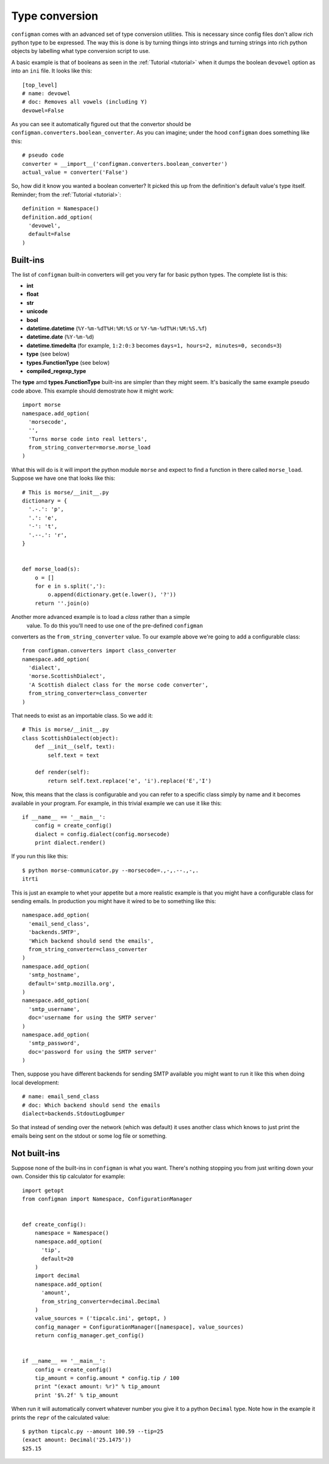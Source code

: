 .. _typeconversion:

===============
Type conversion
===============

``configman`` comes with an advanced set of type conversion utilities.
This is necessary since config files don't allow rich python type to
be expressed. The way this is done is by turning things into strings
and turning strings into rich python objects by labelling what type
conversion script to use.

A basic example is that of booleans as seen in the :ref:`Tutorial
<tutorial>`
when it dumps the boolean ``devowel`` option as into an ``ini`` file.
It looks like this::

 [top_level]
 # name: devowel
 # doc: Removes all vowels (including Y)
 devowel=False

As you can see it automatically figured out that the convertor should
be ``configman.converters.boolean_converter``. As you can imagine;
under the hood ``configman`` does something like this::

 # pseudo code
 converter = __import__('configman.converters.boolean_converter')
 actual_value = converter('False')

So, how did it know you wanted a boolean converter? It picked this up
from the definition's default value's type itself. Reminder; from the
:ref:`Tutorial <tutorial>`::

 definition = Namespace()
 definition.add_option(
   'devowel',
   default=False
 )

Built-ins
---------

The list of ``configman`` built-in converters will get you very far for
basic python types. The complete list is this:

* **int**
* **float**
* **str**
* **unicode**
* **bool**
* **datetime.datetime** (``%Y-%m-%dT%H:%M:%S`` or ``%Y-%m-%dT%H:%M:%S.%f``)
* **datetime.date** (``%Y-%m-%d``)
* **datetime.timedelta** (for example, ``1:2:0:3`` becomes ``days=1,
  hours=2, minutes=0, seconds=3``)
* **type** (see below)
* **types.FunctionType** (see below)
* **compiled_regexp_type**

The **type** amd **types.FunctionType** built-ins are simpler than
they might seem. It's basically the same example pseudo code above.
This example should demostrate how it might work::

 import morse
 namespace.add_option(
   'morsecode',
   '',
   'Turns morse code into real letters',
   from_string_converter=morse.morse_load
 )

What this will do is it will import the python module ``morse`` and
expect to find a function in there called ``morse_load``. Suppose we
have one that looks like this::

 # This is morse/__init__.py
 dictionary = {
   '.-.': 'p',
   '.': 'e',
   '-': 't',
   '.--.': 'r',
 }


 def morse_load(s):
     o = []
     for e in s.split(','):
         o.append(dictionary.get(e.lower(), '?'))
     return ''.join(o)


Another more advanced example is to load a *class* rather than a simple
 value. To do this you'll need to use one of the pre-defined ``configman``
converters as the ``from_string_converter`` value. To our example
above we're going to add a configurable class::

 from configman.converters import class_converter
 namespace.add_option(
   'dialect',
   'morse.ScottishDialect',
   'A Scottish dialect class for the morse code converter',
   from_string_converter=class_converter
 )

That needs to exist as an importable class. So we add it::

 # This is morse/__init__.py
 class ScottishDialect(object):
     def __init__(self, text):
         self.text = text

     def render(self):
         return self.text.replace('e', 'i').replace('E','I')


Now, this means that the class is configurable and you can refer to a
specific class simply by name and it becomes available in your
program. For example, in this trivial example we can use it like this::

 if __name__ == '__main__':
     config = create_config()
     dialect = config.dialect(config.morsecode)
     print dialect.render()

If you run this like this::

 $ python morse-communicator.py --morsecode=.,-,.--.,-,.
 itrti

This is just an example to whet your appetite but a more realistic
example is that you might have a configurable class for
sending emails. In production you might have it wired to be to
something like this::

 namespace.add_option(
   'email_send_class',
   'backends.SMTP',
   'Which backend should send the emails',
   from_string_converter=class_converter
 )
 namespace.add_option(
   'smtp_hostname',
   default='smtp.mozilla.org',
 )
 namespace.add_option(
   'smtp_username',
   doc='username for using the SMTP server'
 )
 namespace.add_option(
   'smtp_password',
   doc='password for using the SMTP server'
 )

Then, suppose you have different backends for sending SMTP available
you might want to run it like this when doing local development::

 # name: email_send_class
 # doc: Which backend should send the emails
 dialect=backends.StdoutLogDumper

So that instead of sending over the network (which was default) it
uses another class which knows to just print the emails being sent on
the stdout or some log file or something.

Not built-ins
-------------

Suppose none of the built-ins in ``configman`` is what you want. There's
nothing stopping you from just writing down your own. Consider this
tip calculator for example::

 import getopt
 from configman import Namespace, ConfigurationManager


 def create_config():
     namespace = Namespace()
     namespace.add_option(
       'tip',
       default=20
     )
     import decimal
     namespace.add_option(
       'amount',
       from_string_converter=decimal.Decimal
     )
     value_sources = ('tipcalc.ini', getopt, )
     config_manager = ConfigurationManager([namespace], value_sources)
     return config_manager.get_config()


 if __name__ == '__main__':
     config = create_config()
     tip_amount = config.amount * config.tip / 100
     print "(exact amount: %r)" % tip_amount
     print '$%.2f' % tip_amount

When run it will automatically convert whatever number you give it to
a python ``Decimal`` type. Note how in the example it prints the
``repr`` of the calculated value::

 $ python tipcalc.py --amount 100.59 --tip=25
 (exact amount: Decimal('25.1475'))
 $25.15
